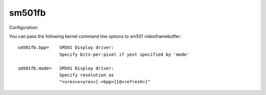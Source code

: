 =======
sm501fb
=======

Configuration:

You can pass the following kernel command line options to sm501
videoframebuffer::

	sm501fb.bpp=	SM501 Display driver:
			Specify bits-per-pixel if yest specified by 'mode'

	sm501fb.mode=	SM501 Display driver:
			Specify resolution as
			"<xres>x<yres>[-<bpp>][@<refresh>]"
